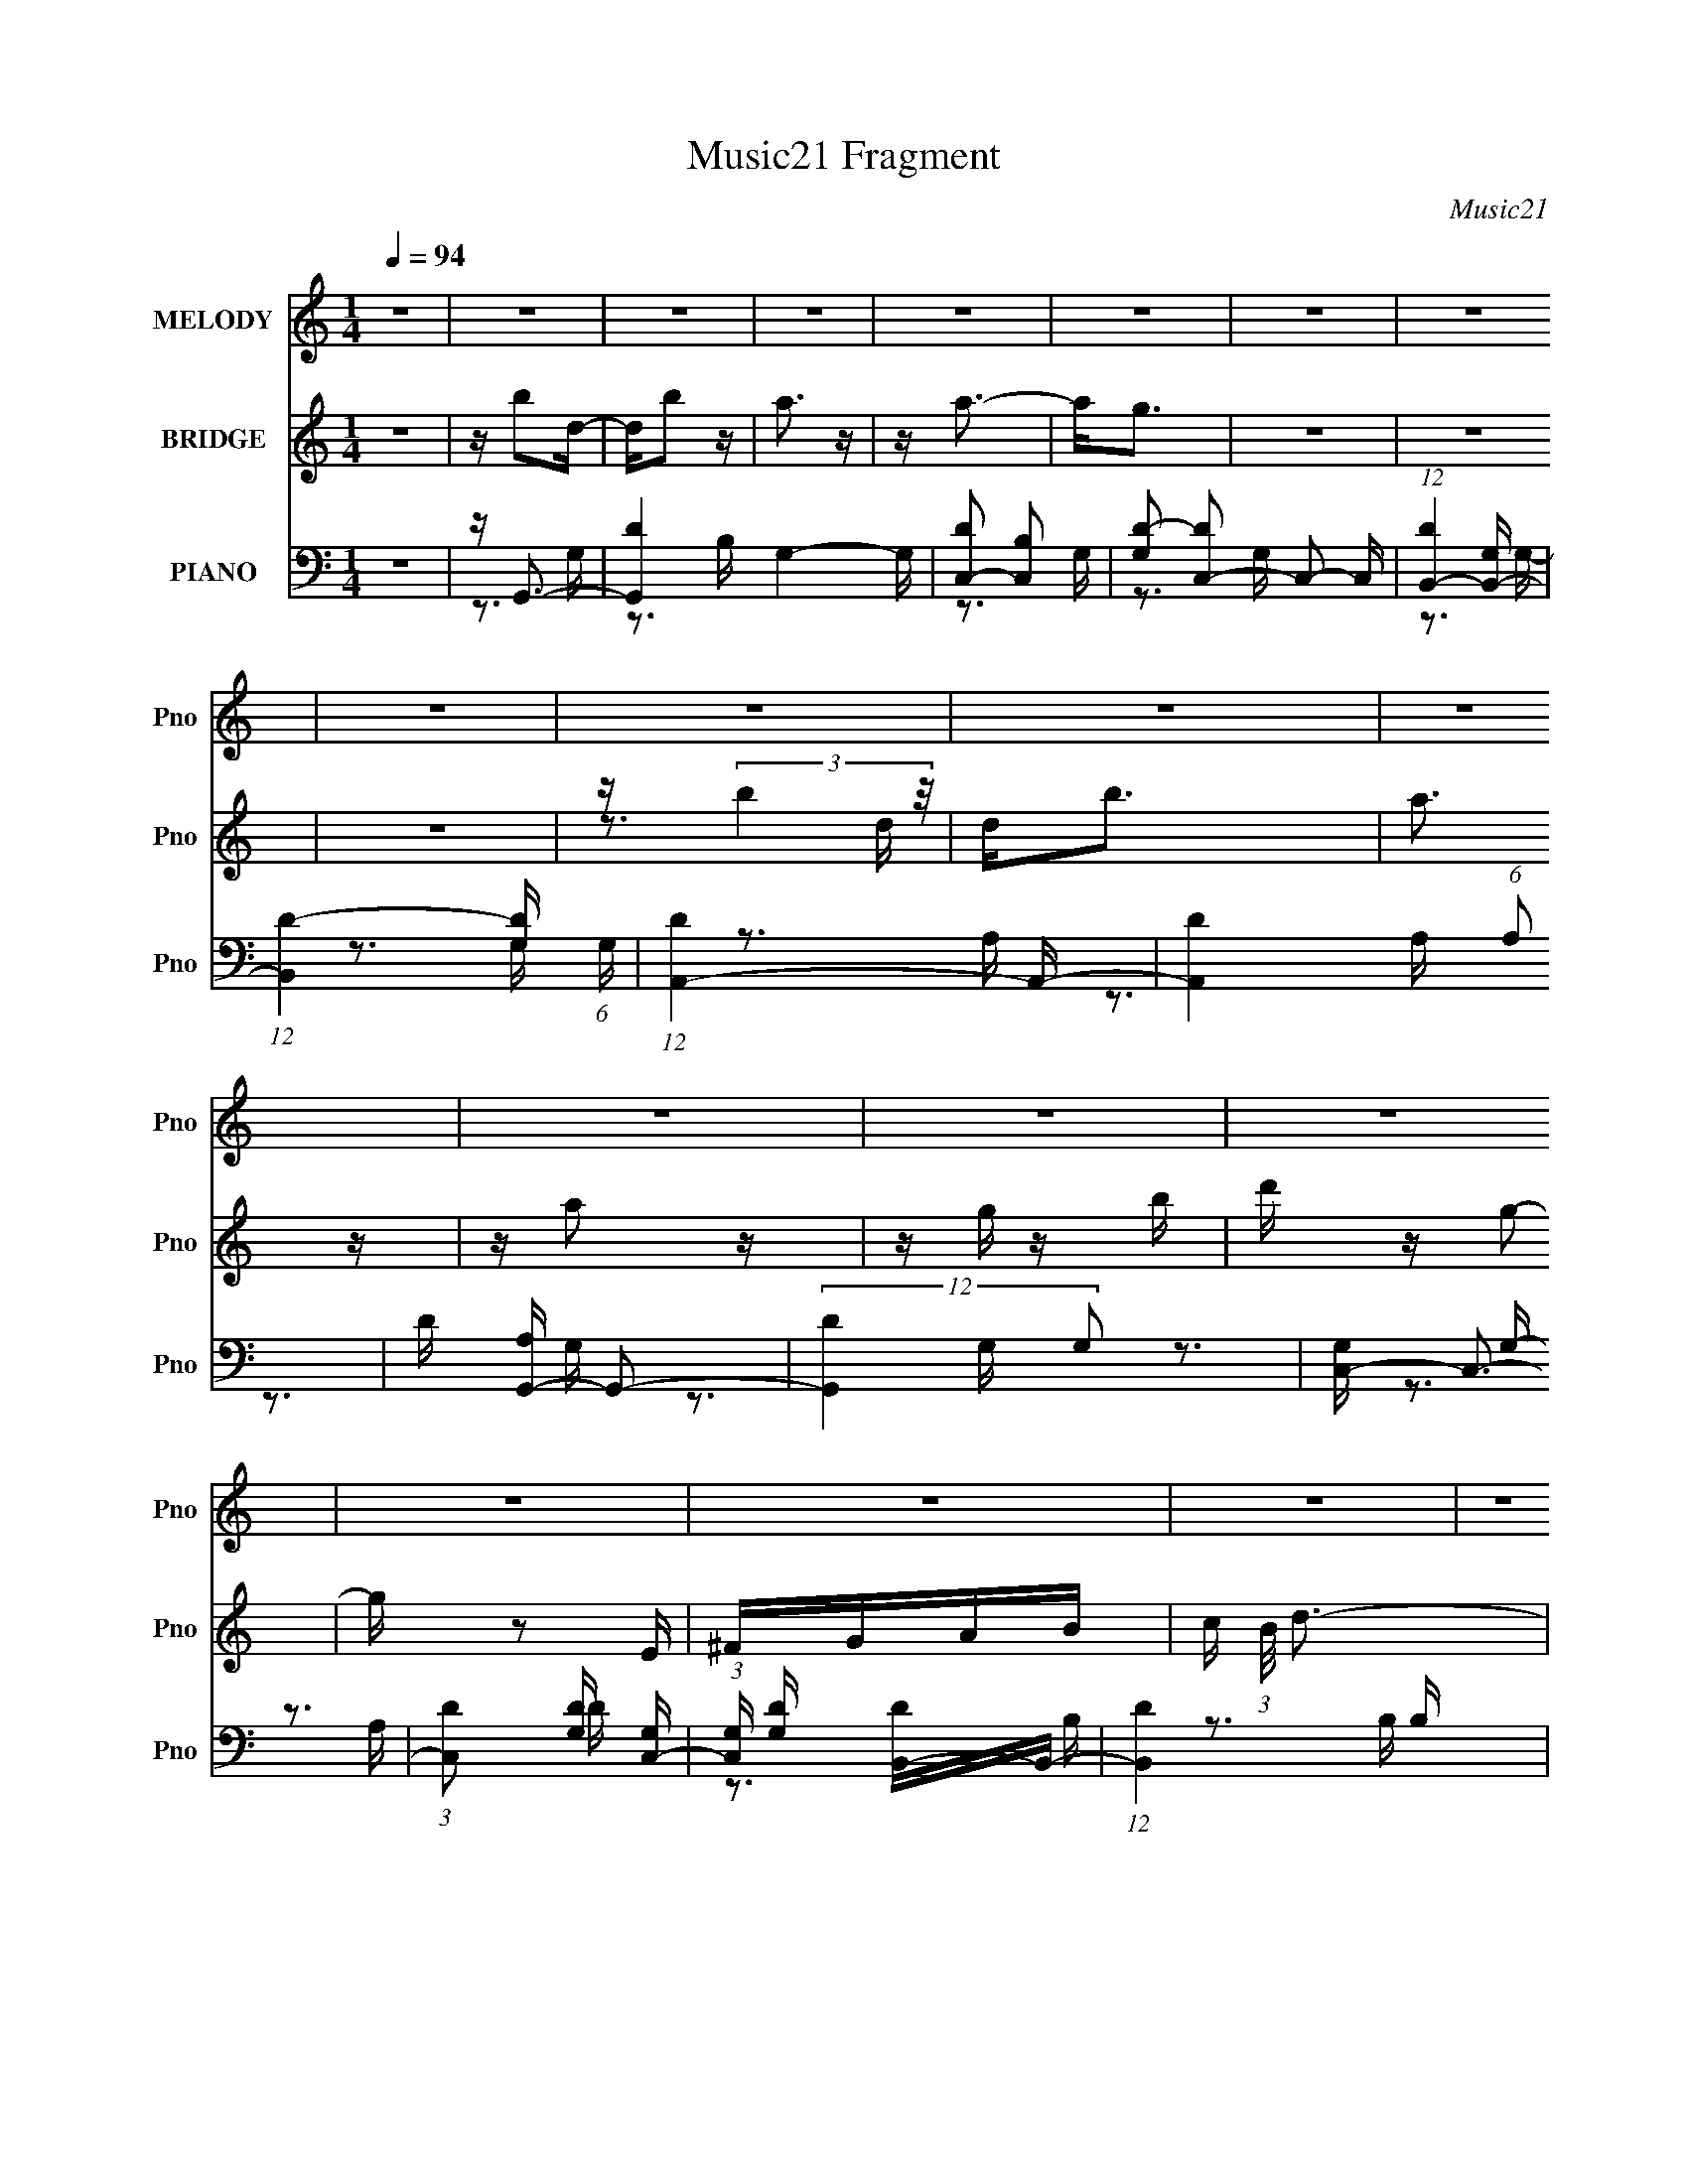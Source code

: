 X:1
T:Music21 Fragment
C:Music21
%%score 1 ( 2 3 ) ( 4 5 6 7 )
L:1/16
Q:1/4=94
M:1/4
I:linebreak $
K:none
V:1 treble nm="MELODY" snm="Pno"
V:2 treble nm="BRIDGE" snm="Pno"
V:3 treble 
L:1/4
V:4 bass nm="PIANO" snm="Pno"
V:5 bass 
V:6 bass 
V:7 bass 
L:1/4
V:1
 z4 | z4 | z4 | z4 | z4 | z4 | z4 | z4 | z4 | z4 | z4 | z4 | z4 | z4 | z4 | z4 | z4 | z4 | z4 | %19
 z4 | z4 | z4 | z4 | z4 | z4 | z4 | z4 | z4 | z4 | z4 | z4 | z4 | z4 | z4 | z4 | z4 | z4 | z4 | %38
 z4 | z4 | z4 | z4 | z4 | z4 | z4 | z4 | z4 | z4 | z4 | z B2 z | z4 | z3 G- | GA z B | z A z A | %54
 z (3:2:1B4 A- | A4- | A z3 | z G3- | G4 | z3 G- | GA z B- | BA z A | z B2A- | A3 z | z4 | z E3 | %66
 z ^F z G- | G2 z A- | A3 z | z D3 | z ^F z G- | G z2 G | z A z B | z c2 z | z B2 z | z A2G- | %76
 G z2 B- | B z2 A- | A z2 G- | G2 z A- | A2 z2 | z B2 z | z4 | z3 G- | GA z B | z A z A | %86
 z (3:2:1B4 A- | A4- | A z3 | z G3- | G4 | z3 G- | GA z B- | BA z A | z B2A- | A3 z | z4 | z E3 | %98
 z ^F z G- | G2 z A- | A3 z | z D3 | z G z G- | G z2 G | z A z B | z c2 z | z B2 z | z A2G- | %108
 G z2 B- | B z2 A- | A z2 G- | G2 z A- | A2 z2 | z G3 | z A2 z | z B3 | z c2 z | z d2 z | z e2d- | %119
 d z2 e- | e2 z ^f | z g2 z | z g2 z | z g2 z | z g2 z | z ^f2 z | e2 z d- | d2 z d | z d z d | %129
 z e z G | z G z G- | G z2 e | z e z e | z d z G | z G z G- | G z2 G | z A z B | z c3 | z B3 | %139
 z A2 z | z G2B- | B z2 A- | A2 z G- | G z2 A- | A4 | z G2 z | z A2 z | z B2 z | z c3 | z d2 z | %150
 z e z d | z3 e- | e2 z ^f- | fg2 z | z g2 z | z g2 z | z g z2 | z ^f2e- | e2 z d- | d z2 d | %160
 z d z d | z e z G | z G z G | z3 e | z e z e | z d z G | z G z G- | G z2 G | z A z B | z c2 z | %170
 z B2 z | z A z G- | G z2 B- | B z2 A- | A z3 | z G2A- | A2 z G- | G4- | G3 z | z4 | z4 | z4 | z4 | %183
 z4 | z4 | z4 | z4 | z4 | z4 | z4 | z4 | z4 | z4 | z4 | z4 | z4 | z4 | z4 | z4 | z4 | z4 | z4 | %202
 z4 | z4 | z4 | z4 | z4 | z4 | z4 | z4 | z4 | z4 | z4 | z4 | z4 | z4 | z4 | z B2 z | z4 | z3 G- | %220
 GA z B | z A z A | z (3:2:1B4 A- | A4- | A z3 | z G3- | G4 | z3 G- | GA z B- | BA z A | z B2A- | %231
 A3 z | z4 | z E3 | z ^F z G- | G2 z A- | A3 z | z D3 | z G z G- | G z2 G | z A z B | z c2 z | %242
 z B2 z | z A2G- | G z2 B- | B z2 A- | A z2 G- | G2 z A- | A2 z2 | z G3 | z A2 z | z B3 | z c2 z | %253
 z d2 z | z e2d- | d z2 e- | e2 z ^f | z g2 z | z g2 z | z g2 z | z g2 z | z ^f2 z | e2 z d- | %263
 d2 z d | z d z d | z e z G | z G z G- | G z2 e | z e z e | z d z G | z G z G- | G z2 G | z A z B | %273
 z c3 | z B3 | z A2 z | z G2B- | B z2 A- | A2 z G- | G z2 A- | A4 | z G2 z | z A2 z | z B2 z | %284
 z c3 | z d2 z | z e z d | z3 e- | e2 z ^f- | fg2 z | z g2 z | z g2 z | z g z2 | z ^f2e- | %294
 e2 z d- | d z2 d | z d z d | z e z G | z G z G | z3 e | z e z e | z d z G | z G z G- | G z2 G | %304
 z A z B | z c2 z | z B2 z | z A z G- | G z2 B- | B z2 A- | A z3 | z G2A- | A2 z G- | G4- | G3 z | %315
 z4 | z4 | z g3- | g4- | g4- | g z3 | z G3 | z A2 z | z B3 | z c2 z | z d2 z | z e2d- | d z2 e- | %328
 e2 z ^f | z g2 z | z g2 z | z g2 z | z g2 z | z ^f2 z | e2 z d- | d2 z d | z d z d | z e z G | %338
 z G z G- | G z2 e | z e z e | z d z G | z G z G- | G z2 G | z A z B | z c3 | z B3 | z A2 z | %348
 z G2B- | B z2 A- | A2 z G- | G z2 A- | A4 | z G2 z | z A2 z | z B2 z | z c3 | z d2 z | z e z d | %359
 z3 e- | e2 z ^f- | fg2 z | z g2 z | z g2 z | z g z2 | z ^f2e- | e2 z d- | d z2 d | z d z d | %369
 z e z G | z G z G | z3 e | z e z e | z d z G | z G z G- | G z2 G | z A z B | z c2 z | z B2 z | %379
 z A z G- | G z2 B- | B z2 A- | A z3 | z G2A- | A2 z G- | G4- | G3 z |] %387
V:2
 z4 | z b2d- | db2 z | a3 z | z a3- | a2<g2 | z4 | z4 | z4 | z (3:2:2b4 z/ | d2<b2 | a3 z | %12
 z a2 z | z g z b | d' z g2- | g z2 E | ^FGAB- | c (3:2:1B/ d3- | d4- A,3- | d4- A, B,3- | %20
 d4- B, C3- | d C D3- | D4- d3- | D d e3- | e2<^f2- | f2<g2- | g4 E, ^F,3 | z G,3- | G,2<B,2- | %29
 B,2<^F,2- | F,4- B3- | F, B c3- | c2<d2- | d2<e2- | e4 d- | d2 z2 | z c3- | c2<d2- | d z2 G- | %39
 G4 A- | AB2d- | d2<c2- | c z3 | z B3- | B3 z | z G3- | G2 d4- ^F- | (12:11:1d4 F4- | F3 z | z4 | %50
 z4 | z4 | z4 | z4 | z4 | z4 | z4 | z4 | z4 | z4 | z4 | z4 | z4 | z4 | z4 | z4 | z4 | z4 | z4 | %69
 z4 | z4 | z4 | z4 | z4 | z4 | z4 | z4 | z4 | z4 | z4 | z4 | z4 | z4 | z4 | z4 | z4 | z4 | z4 | %88
 z4 | z4 | z4 | z4 | z4 | z ^F,3- | F,3 z | z B,3- | B,2<D2- | D2<E2- | E4- | E4 ^F- | F2<G2- | %101
 G2<[DA]2- | [DA]4- | [DA]3 z | z4 | z4 | z4 | z4 | z4 | z4 | z4 | z3 A- | A4- | A2<B2- | B4- | %115
 B4- | B2<G2 | z A3- | A4- | A3 z | z4 | z4 | z4 | z4 | z4 | z4 | z4 | z4 | d4- | d2<e2- | e4- | %131
 e4- e'3- | e e'4 | z d'3- | d'4- | d'2<b2- | b4 | z4 | z E3- | E2<^F2- | F2<G2 | z G3- | G4- | %143
 G2<A2- | A4 | z4 | z4 | z4 | z4 | z4 | z4 | z4 | z4 | z4 | z4 | z4 | z4 | z4 | z4 | z b3- | %160
 b2<a2- | a2<g2- | g4- | g3 z | z e3- | e2<d2- | d4- | d4 | z4 | z4 | z4 | z4 | z4 | z4 | z4 | z4 | %176
 z4 | z (3:2:2F4 z/ | Dd2D | G z DF- | d2 (3:2:1F/ F G- | D (3:2:1G/ E3 | Dd z D | (3:2:2G4 z/ G | %184
 d2 z2 | z F2D- | Dd z D | F2DF- | (3:2:1D2 F (3:2:1z d d | z E,3- | E,2 z E,- | E,D,2 z | %192
 G,,2>D,,2- | D,, z2 D | z D z G | z G z _B | z _B z d | z c2 z | A z2 F- | F z2 D | DD z F | %201
 z3 D | z D z G | z G z _B | z _B z d | z c2 z | A2 z F- | F2>D2- | DA2G- | G4- | G4- | G4- | %212
 G3 z | z d3- | d4- | d4- | d4- | d z3 | z4 | z4 | z4 | z4 | z3 D, | z E,3- | E,2<^F,2- | %225
 F,2<G,2- | G,4 | z4 | z4 | z4 | z3 D- | D2<E2- | E2<^F2- | F2 G3- | G4- | G4- | G4 | z4 | z4 | %239
 z4 | z4 | z4 | z4 | z4 | z4 | z4 | z4 | z4 | z4 | z4 | z4 | z4 | z4 | z4 | z4 | z4 | z4 | z4 | %258
 z4 | z4 | z4 | z4 | z4 | z4 | z4 | z4 | z4 | z4 | z4 | z4 | z4 | z4 | z4 | z4 | z4 | z4 | z4 | %277
 z4 | z4 | z4 | z4 | z4 | z4 | z4 | z4 | z4 | z4 | z4 | z4 | z4 | z4 | z4 | z4 | z4 | z4 | z4 | %296
 z4 | z4 | z4 | z4 | z4 | z4 | z4 | z4 | z4 | z4 | z4 | z4 | z4 | z4 | z4 | z a3- | a4 | z g z g | %314
 ad'ag | z2 (3:2:2d2 z | (3:2:1[ga]/ (3:2:2a3/2 z ag | z3 d | (3:2:2g2 z c'd' | z2 _B=B- | %320
 c (3:2:1B/ d g b- | (3c'2 b/ z4 | d'4- | d'4- | d'4- | d' z3 | z4 | z4 | z4 | z4 | z4 | z4 | z4 | %333
 z4 | z4 | z B3- | B2<A2- | A2<[EB]2- | [EB]4- | [EB]2 (3:2:1^F4- | (3:2:2F2 G4- | (3:2:1G2 D3- | %342
 D4 | z ^F3- | F2<G2- | G2<E2- | E3 z | z4 | z4 | z4 | z4 | z4 | z3 [Bc]- | %353
 (3:2:2[Bc]/ z (3:2:2z/ d4- | d4- | d4- | d4 | z4 | z4 | z e3 | z ^f3- | f2<g2- | g4- | g4- | %364
 (12:7:2g4 z2 | (3:2:2z2 ^f4- | f4- | (3:2:1f2 d3- | d2<B2- | B2<e2- | e4- | e (3:2:2z/ d-d2- | %372
 (3:2:1d2 c3- | c2<B2- | B4- | B z3 | z4 | z4 | z4 | z4 | z4 | z4 | z4 | z4 | z4 | z4 | z B,3- | %387
 B,2<D2- | D2<G2- | G2 z2 | z4 | z A3- | A4- | A4- | A4 | z B3- | B4- | B2<A2- | A4- | A4- G- | %400
 A2 G4- | G4- | G4- D3- | G4- D4- | G4- D4- | G4- D4- | G4- D4- | G4- D4- | (6:5:1G2 D (12:7:1z4 |] %409
V:3
 x | x | x | x | x | x | x | x | x | z3/4 d/4- | x | x | x | x | x | x | x | x13/12 | x7/4 | x2 | %20
 x2 | x5/4 | x7/4 | x5/4 | x | z3/4 E,/4- | x2 | x | x | x | x7/4 | x5/4 | x | x | x5/4 | x | x | %37
 x | x | x5/4 | x | x | x | x | x | z/4 d3/4- | x7/4 | x23/12 | x | x | x | x | x | x | x | x | x | %57
 x | x | x | x | x | x | x | x | x | x | x | x | x | x | x | x | x | x | x | x | x | x | x | x | %81
 x | x | x | x | x | x | x | x | x | x | x | x | x | x | x | x | x | x | x5/4 | x | x | x | x | x | %105
 x | x | x | x | x | x | x | x | x | x | x | x | x | x | x | x | x | x | x | x | x | x | x | x | %129
 x | x | x7/4 | x5/4 | x | x | x | x | x | x | x | x | x | x | x | x | x | x | x | x | x | x | x | %152
 x | x | x | x | x | x | x | x | x | x | x | x | x | x | x | x | x | x | x | x | x | x | x | x | %176
 x | z3/4 D/4- | x | x | x13/12 | z3/4 D/4- x/12 | x | z/ (3:2:2D/ z/4 | x | x | x | x | %188
 z/4 d/4 z/ x/4 | x | x | x | x | x | x | x | x | x | x | x | x | x | x | x | x | x | x | x | x | %209
 x | x | x | x | x | x | x | x | x | x | x | x | x | x | x | x | x | x | x | x | x | x | x | x | %233
 x5/4 | x | x | x | x | x | x | x | x | x | x | x | x | x | x | x | x | x | x | x | x | x | x | x | %257
 x | x | x | x | x | x | x | x | x | x | x | x | x | x | x | x | x | x | x | x | x | x | x | x | %281
 x | x | x | x | x | x | x | x | x | x | x | x | x | x | x | x | x | x | x | x | x | x | x | x | %305
 x | x | x | x | x | x | x | x | x | x | z3/4 g/4- | z/4 d'/4 z/ | x | z/4 (3:2:2a/ z/ | x | %320
 x13/12 | z/4 d'3/4- x/12 | x | x | x | x | x | x | x | x | x | x | x | x | x | x | x | x | x | %339
 x7/6 | x | x13/12 | x | x | x | x | x | x | x | x | x | x | x | x | x | x | x | x | x | x | x | %361
 x | x | x | x | x | x | x13/12 | x | x | x | x | x13/12 | x | x | x | x | x | x | x | x | x | x | %383
 x | x | x | x | x | x | x | x | x | x | x | x | x | x | x | x | x5/4 | x3/2 | x | x7/4 | x2 | x2 | %405
 x2 | x2 | x2 | x5/4 |] %409
V:4
 z4 | z G,,3- | [G,,D-]4 G,4- G, | [DC,-]2 [C,-B,]2 | [G,D-]2 [DC,]2- C,2- C, | %5
 (12:7:1[DB,,-]4 [B,,-G,]5/3 | (12:11:1[B,,D-]4 [D-G,]/3 (6:5:1G,8/5 | (12:11:1[DA,,-]4 A,,/3- | %8
 [A,,D-]4 (6:5:1A,2 | D [A,G,,-] G,,2- | (12:11:2[G,,D]4 G,2 | [G,C,-] C,3- | %12
 (3:2:1[C,D]2 [DG,]2/3 [G,C,-]7/3 | (3:2:1[C,G,] [G,D]/3 [DB,,-]5/3B,,4/3- | (12:11:1[B,,D]4 B, | %15
 A,,4- | (3[A,,D]2 [DA,]7/2 z/ | z G,,3- | G,,4 (6:5:1G,2 D3- | G, D G,, z G,,- | [G,,D-]3 D- | %21
 D2 G, ^F,,3- | [F,,^F,]4 | [DB,]3 ^F,,- | [F,,D-]3 D- | D [B,E,,-] E,,2- | E,,4- B,,4- B,3- | %27
 E, E,, (3:2:2B,,/ B,4 E,, E,,- | [E,,B,-]3 B,- | [B,G,] (3:2:1[E,B,,-]/B,,8/3- | B,,4 F,4- ^F3- | %31
 (3[F,B,]/ [B,F]7/2 [FB,,-]16/11 | [B,,^F]2 ^F2 | B, C,3- | [C,EG]2 (6:5:1[CC,-]2 C,/3- | %35
 C,4- [CEG]4 | C, E2C- | [CE] [GB,,-][B,,-C,]2 | [B,,D^F]2 (6:5:1[B,E,-B,-]2 [E,B,]/3- | %39
 [E,B,]4 [EG]4 | z [EG]3- | [EG] (3:2:1[E,A,,-] [A,,-B,]7/3 | A,,3 E,2 [CE]3- | [CEA,,]2 x C,- | %44
 [C,CE]2 [CE]2 | z D,,3- | (12:7:2[D,,^F]4 [A,D,,-]2 | D,,4- D,4- [A,DF]4- | D,,2 D,4 [A,DF]4- | %49
 [A,DF] G,,3- | G,,4- D,4- [B,D]3- | [G,,G,] [G,D,B,D]3 [B,D]2 | [G,,B,-D-]2 [B,-D-D,]2 | %53
 [B,D] ^F,,3- | F,,4- F,4- [D^F]3- | [F,,B,] (3:2:2[B,F,DF]5/2 (4:5:1[DFB,-]36/11 | %56
 [B,^F-]2 [^F-F,,]2 (12:7:1F,,4/7 | F (6:5:1[DE,,-]2 E,,4/3- | E,,4 B,,4- [EG]3- | %59
 [B,,B,] [B,EG]2 (12:11:1[EGB,,-]20/11 | [B,,E-G-]3 [E-G-E,,] E,, | [EG] (6:5:1[B,B,,-]2 B,,4/3- | %62
 B,,4 F,4- [D^F]3- | [F,B,-] [B,-DF]3 (12:11:1[DF]8/11 | [B,^F-]2 [^F-B,,]2 B,, (6:5:1F,2 | %65
 [FB,] (3:2:1[B,D]/ D2/3 x G,,- | G,,4- C,,4 [CE]3- | [G,,G,] [G,CE]3 (12:11:1[CE]8/11 | %68
 (12:7:1[C,,E-]4 [E-G,,]5/3 G,,4/3 | [EC]2 G, ^F,- | F,4- B,,4 ^F3- | [F,D-] [D-F]3 F3 | %72
 (3:2:1[DB,-]2 [B,-B,,F,]8/3 (6:5:1F,8/5 | [B,A,,-]2 [A,,-F]2 | A,,4 E,4- E3- | [E,C] [CE]3 E | %76
 [A,,E-]2 [E-E,]2 | E [A,D,,-] D,,2- | [A,,D,-]12 D,,4- D,, | [D,A,]2 [A,F]2 (12:11:1F20/11 | %80
 (6:5:1[D,D-^F-]2 [D^FD,,]7/3- D,,5/3- D,, | [DF] [A,G,,-] G,,2- | G,,4- D,4- [B,D]3- | %83
 [G,,G,] [G,D,B,D]3 [B,D]2 | [G,,B,-D-]2 [B,-D-D,]2 | [B,D] ^F,,3- | F,,4- F,4- [D^F]3- | %87
 [F,,B,] (3:2:2[B,F,DF]5/2 (4:5:1[DFB,-]36/11 | [B,^F-]2 [^F-F,,]2 (12:7:1F,,4/7 | %89
 F (6:5:1[DE,,-]2 E,,4/3- | E,,4 B,,4- [EG]3- | [B,,B,] [B,EG]2 (12:11:1[EGB,,-]20/11 | %92
 [B,,E-G-]3 [E-G-E,,] E,, | [EG] (6:5:1[B,B,,-]2 B,,4/3- | B,,4 F,4- [D^F]3- | %95
 [F,B,-] [B,-DF]3 (12:11:1[DF]8/11 | [B,^F-]2 [^F-B,,]2 B,, (6:5:1F,2 | %97
 [FB,] (3:2:1[B,D]/ D2/3 x G,,- | G,,4- C,,4 [CE]3- | [G,,G,] [G,CE]3 (12:11:1[CE]8/11 | %100
 (12:7:1[C,,E-]4 [E-G,,]5/3 G,,4/3 | [EC] [G,G,,-]G,,2- | (12:7:1G,,4 D,2 [GB]3- | %103
 [GBD] (3:2:2D/ z2 E,,- | [E,,E-G-]3 [EG]- | [EGC,,-]2 [C,,-B,]2 | C,,4 G,,4- [EG]3- | %107
 C (3:2:1G,,/ [EG]4 C,, C,,- | C,, [C,EG]3- | [C,EG] [CD,,-] D,,2- | %110
 D,,2 A,,2 [D,A,D^F] z [D,,D,A,DF] | z [D,,D,A,D^F] z [D,,D,A,DF] | z [D,,D,A,D^F] z [D,A,DF] | %113
 z G,,3- | [G,,D,]4- G,, | [D,DGB] [DGB]2G,,- | (6:5:1[G,,GB]2 [GB]/3G,,2 | %117
 (3:2:1[GBD]/ D2/3D,,3- | D,,4 [A,,D,]4- [A,D^F]3 | (3:2:1[A,,D,A,D^F]/ [A,D^F]8/3[A,,D,]- | %120
 [A,,-D,-D^FD-F-]4 [A,,D,] | [DFA,]2<E,,2- | [E,,B,EG]4 B,,4- B,, | [B,EG]4 | [E,,E]2>B,2- | %125
 [B,E] [GB,,-][B,,-E,]2 | B,,4 F,4- [B,D^F]2 | [F,B,D^F] [B,D^F]3 | B,, [D^F]B,,2- | %129
 (3[B,,B,] [B,DF] z2 G,- | (6:5:1G,2 C,4 [CE]3- | [CEG,]3 C,- | [C,C]2>G,2- | %133
 (3:2:1[G,C]/ [CE]2/3 [EB,,-]/3B,,8/3- | B,, F, [D^F]3- | [DFB,] B,2E,,- | [E,,E]3 (3:2:2E z/ | %137
 [GE] [B,A,,-]A,,2- | A,,4 E,4- [CE]3- | A, (3:2:1E,/ [CE] B,, z B,,- | [B,,^F,D]4 | %141
 F [B,C,-] C,2- | C,2<[EG]2 | CD,, z D,,- | D,,[D^F]2[A,DF]- | (6:5:1[A,DFG,,-]2 G,,7/3- | %146
 G,,2 D,4- [B,D]3- | G, (3:2:1D,/ [B,D]2 G,, z G,,- | [G,,B,]2 (3:2:2B,5/2 z/ | %149
 [DB,] [G,D,,-]D,,2- | (12:11:1D,,4 A,,4- [A,D^F]3- | D, (3:2:2A,,/ [A,DF]4 D,, D,,- | D,, D2A,- | %153
 [A,D] (3:2:1[DF]/ F2/3 x B,,- | [E,,E]4 B,,4- B,, | [GE]4 B,4 | %156
 (12:7:1[E,,E]4 [EB,,]2/3 [B,,B,-]7/3 | [B,EB,,-]2[B,,-G]2 | [B,,DB,-]4 (6:5:1F,2 | [B,D]4 F4 F, | %160
 [B,,D]3 B,- | [B,D] [FC,,-]C,,2- | [C,,CG,-]4 C,3 | [G,C]4 E4 G,, | %164
 (12:7:1[C,,C,C]4 (3:2:1[C,CG,,]2 G,,2/3 | [EC] (3:2:1[G,G,,-]/G,,8/3- | G,,2 (6:5:1D,2 [DGGBB]3 | %167
 [DDGB]E,, z E,,- | [E,,E-G-]4 [DGB] | [EG] [B,C,,-] C,,2- | C,,4 G,,4- [CE]3- | %171
 (3[G,,G,]/ [G,CE]7/2 [CEC,,-]16/11 | [C,,C-E-]4 | [CE] [G,D,,-] D,,2- | D,,4 D,4 [D^F]3- | %175
 (12:11:1[DFA,D,,-]4 D,,/3- | (6:5:1D,,2 [D^F]3- | [DF] F,,3- | F,,4 C,4- [FA]3- | %179
 (3:2:1[C,C]/ [CFA]11/3 [FA]/3 | F,,4- [FA]3- | (3:2:1[F,,C]/ [CFA]2/3 [FAE,,-]/3E,,8/3- | %182
 E,,4- B,,4- [EG]3- | [E,,B,] [B,B,,EG]2 (12:11:1[EGB,,-]32/11 | %184
 [B,,E-G-]3 [E-G-E,,] (12:7:1E,,16/7 | [EGF,,-]2 [F,,-B,]2 | F,,4 C,4- [FA]3- | %187
 [C,C] (3:2:1[CFA]/ [FAC,-]11/3 | [C,F-A-]2 [F-A-F,,]2 (12:7:1F,,4/7 | [FA] [CE,,-] E,,2- | %190
 E,,4- E,2 [EG]3 | [E,,E,E,-]6 | E, E2B,- | [B,E] [GC,,-]C,,2- | (24:13:1[C,G,-]8 C,,8- C,,3 | %195
 [G,C_E]2<C,2 | [G,CE]2 C,2 [G,C_E]- | [G,CE] D,,3- | [D,A,DF]3 (3:2:1[A,DFD,,-] D,,10/3- D,, | %199
 [A,DF] (3:2:1A,,/ D,, z D,,- | (6:5:1[D,,D-F-]2 [DF]7/3- | [DF] [A,_E,,-] _E,,2- | %202
 E,,4 E,4- [G,_B,_E]2 | [G,_B,_E] (3:2:1E,/ _E,, z E,,- | (6:5:1[E,,_B,-_E-]2 [_B,_E]7/3- | %205
 [B,E] [G,F,,-] F,,2- | F,,4 C,4- [F,A,C]2 | [F,A,C] (3:2:1C,/ F,, z F,,- | (6:5:1F,,2 [F,A,C]2 z | %209
 z G,,3- | [G,,G,CD] z2 [G,,D,G,B,D]- | [G,,D,G,B,D]4 | z (3:2:2[B,D]2 z G,- | %213
 G,3 (3:2:1G,, [C,CD]2 z | [C,G,CD] z2 [G,,G,B,D]- | [G,,G,B,D]4- | [G,,G,B,D]4- | %217
 [G,,G,B,D]2<G,,2- | G,,4- D,4- [B,D]3- | [G,,G,] [G,D,B,D]3 [B,D]2 | [G,,B,-D-]2 [B,-D-D,]2 | %221
 [B,D] ^F,,3- | F,,4- F,4- [D^F]3- | [F,,B,] (3:2:2[B,F,DF]5/2 (4:5:1[DFB,-]36/11 | %224
 [B,^F-]2 [^F-F,,]2 (12:7:1F,,4/7 | F (6:5:1[DE,,-]2 E,,4/3- | E,,4 B,,4- [EG]3- | %227
 [B,,B,] [B,EG]2 (12:11:1[EGB,,-]20/11 | [B,,E-G-]3 [E-G-E,,] E,, | [EG] (6:5:1[B,B,,-]2 B,,4/3- | %230
 B,,4 F,4- [D^F]3- | [F,B,-] [B,-DF]3 (12:11:1[DF]8/11 | [B,^F-]2 [^F-B,,]2 B,, (6:5:1F,2 | %233
 [FB,] (3:2:1[B,D]/ D2/3 x G,,- | G,,4- C,,4 [CE]3- | [G,,G,] [G,CE]3 (12:11:1[CE]8/11 | %236
 (12:7:1[C,,E-]4 [E-G,,]5/3 G,,4/3 | [EC] [G,G,,-]G,,2- | (12:7:1G,,4 D,2 [GB]3- | %239
 [GBD] (3:2:2D/ z2 E,,- | [E,,E-G-]3 [EG]- | [EGC,,-]2 [C,,-B,]2 | C,,4 G,,4- [EG]3- | %243
 C (3:2:1G,,/ [EG]4 C,, C,,- | C,, [C,EG]3- | [C,EG] [CD,,-] D,,2- | %246
 D,,2 A,,2 [D,A,D^F] z [D,,D,A,DF] | z [D,,D,A,D^F] z [D,,D,A,DF] | z [D,,D,A,D^F] z [D,A,DF] | %249
 z G,,3- | [G,,D,]4- G,, | [D,DGB] [DGB]2G,,- | (6:5:1[G,,GB]2 [GB]/3G,,2 | %253
 (3:2:1[GBD]/ D2/3D,,3- | D,,4 [A,,D,]4- [A,D^F]3 | (3:2:1[A,,D,A,D^F]/ [A,D^F]8/3[A,,D,]- | %256
 [A,,-D,-D^FD-F-]4 [A,,D,] | [DFA,]2<E,,2- | [E,,B,EG]4 B,,4- B,, | [B,EG]4 | [E,,E]2>B,2- | %261
 [B,E] [GB,,-][B,,-E,]2 | B,,4 F,4- [B,D^F]2 | [F,B,D^F] [B,D^F]3 | B,, [D^F]B,,2- | %265
 (3[B,,B,] [B,DF] z2 G,- | (6:5:1G,2 C,4 [CE]3- | [CEG,]3 C,- | [C,C]2>G,2- | %269
 (3:2:1[G,C]/ [CE]2/3 [EB,,-]/3B,,8/3- | B,, F, [D^F]3- | [DFB,] B,2E,,- | [E,,E]3 (3:2:2E z/ | %273
 [GE] [B,A,,-]A,,2- | A,,4 E,4- [CE]3- | A, (3:2:1E,/ [CE] B,, z B,,- | [B,,^F,D]4 | %277
 F [B,C,-] C,2- | C,2<[EG]2 | CD,, z D,,- | D,,[D^F]2[A,DF]- | (6:5:1[A,DFG,,-]2 G,,7/3- | %282
 G,,2 D,4- [B,D]3- | G, (3:2:1D,/ [B,D]2 G,, z G,,- | [G,,B,]2 (3:2:2B,5/2 z/ | %285
 [DB,] [G,D,,-]D,,2- | (12:11:1D,,4 A,,4- [A,D^F]3- | D, (3:2:2A,,/ [A,DF]4 D,, D,,- | D,, D2A,- | %289
 [A,D] (3:2:1[DF]/ F2/3 x B,,- | [E,,E]4 B,,4- B,, | [GE]4 B,4 | %292
 (12:7:1[E,,E]4 [EB,,]2/3 [B,,B,-]7/3 | [B,EB,,-]2[B,,-G]2 | [B,,DB,-]4 (6:5:1F,2 | [B,D]4 F4 F, | %296
 [B,,D]3 B,- | [B,D] [FC,,-]C,,2- | [C,,CG,-]4 C,3 | [G,C]4 E4 G,, | %300
 (12:7:1[C,,C,C]4 (3:2:1[C,CG,,]2 G,,2/3 | [EC] (3:2:1[G,G,,-]/G,,8/3- | G,,2 (6:5:1D,2 [DGGBB]3 | %303
 [DDGB]E,, z E,,- | [E,,E-G-]4 [DGB] | [EG] [B,C,,-] C,,2- | C,,4 G,,4- [CE]3- | %307
 (3[G,,G,]/ [G,CE]7/2 [CEC,,-]16/11 | [C,,C-E-]4 | [CE] [G,D,,-D,-A,-^F-] [D,,D,A,^F]2- | %310
 [D,,D,A,F] [DF] x [D,,A,D^F]- | [D,,A,DF]4- D,4- | [D,,A,DF] D,3 [A,D^F] z | %313
 z [F,,CFA] z [F,,CFA] | z [F,,CFA] z [F,,CFA] | z [E,,EGB] z [E,,EGB] | z [E,,EGB] z [E,,EGB] | %317
 z [_E,,_E_B] z [E,,EB] | z [_E,,_E_B] z [E,,EB] | z [D,,DA] z [D,,D^FA] | z [D,,D^FA] z [D,,DFA] | %321
 z G,,3- | [G,,D,]4- G,, | [D,DGB] [DGB]2G,,- | (6:5:1[G,,GB]2 [GB]/3G,,2 | %325
 (3:2:1[GBD]/ D2/3D,,3- | D,,4 [A,,D,]4- [A,D^F]3 | (3:2:1[A,,D,A,D^F]/ [A,D^F]8/3[A,,D,]- | %328
 [A,,-D,-D^FD-F-]4 [A,,D,] | [DFA,]2<E,,2- | [E,,B,EG]4 B,,4- B,, | [B,EG]4 | [E,,E]2>B,2- | %333
 [B,E] [GB,,-][B,,-E,]2 | B,,4 F,4- [B,D^F]2 | [F,B,D^F] [B,D^F]3 | B,, [D^F]B,,2- | %337
 (3[B,,B,] [B,DF] z2 G,- | (6:5:1G,2 C,4 [CE]3- | [CEG,]3 C,- | [C,C]2>G,2- | %341
 (3:2:1[G,C]/ [CE]2/3 [EB,,-]/3B,,8/3- | B,, F, [D^F]3- | [DFB,] B,2E,,- | [E,,E]3 (3:2:2E z/ | %345
 [GE] [B,A,,-]A,,2- | A,,4 E,4- [CE]3- | A, (3:2:1E,/ [CE] B,, z B,,- | [B,,^F,D]4 | %349
 F [B,C,-] C,2- | C,2<[EG]2 | CD,, z D,,- | D,,[D^F]2[A,DF]- | (6:5:1[A,DFG,,-]2 G,,7/3- | %354
 G,,2 D,4- [B,D]3- | G, (3:2:1D,/ [B,D]2 G,, z G,,- | [G,,B,]2 (3:2:2B,5/2 z/ | %357
 [DB,] [G,D,,-]D,,2- | (12:11:1D,,4 A,,4- [A,D^F]3- | D, (3:2:2A,,/ [A,DF]4 D,, D,,- | D,, D2A,- | %361
 [A,D] (3:2:1[DF]/ F2/3 x B,,- | [E,,E]4 B,,4- B,, | [GE]4 B,4 | %364
 (12:7:1[E,,E]4 [EB,,]2/3 [B,,B,-]7/3 | [B,EB,,-]2[B,,-G]2 | [B,,DB,-]4 (6:5:1F,2 | [B,D]4 F4 F, | %368
 [B,,D]3 B,- | [B,D] [FC,,-]C,,2- | [C,,CG,-]4 C,3 | [G,C]4 E4 G,, | %372
 (12:7:1[C,,C,C]4 (3:2:1[C,CG,,]2 G,,2/3 | [EC] (3:2:1[G,G,,-]/G,,8/3- | G,,2 (6:5:1D,2 [DGGBB]3 | %375
 [DDGB]E,, z E,,- | [E,,E-G-]4 [DGB] | [EG] [B,C,,-] C,,2- | C,,4 G,,4- [CE]3- | %379
 (3[G,,G,]/ [G,CE]7/2 [CEC,,-]16/11 | [C,,C-E-]4 | [CE] [G,D,,D^F] [D,,D^F]2 | %382
 (3:2:2[D,,D,]2 z2 [D,,D,A,D^F]- | [D,,D,A,DF]4- | [D,,D,A,DF]4- | [D,,D,A,DF] G,,3- | %386
 G,,4 D,4 D3- | (12:11:1[DG,G,,-]4 (3:2:1G,,/- | (6:5:1[G,,D-]2 D7/3- | %389
 (3:2:1[G,B,]/ [B,D-]5/3 [D^F,]7/3- D | (24:13:1[F,D-]8 F,,4 | [FB,]4 D8- D | [F,,^F-]4 | %393
 [FE,,-]2 [E,,-B,]2 | E,,4 E,4- G3- | (3:2:1[E,B,]/ [B,G-]11/3 G13/3- G | (3:2:1[E,,E-]4 E4/3- | %397
 E (6:5:1[B,C,,-]2 C,,4/3- | C,,4- C,4- (3:2:1E4- | [C,,G,] [G,C,E]3 (24:17:1E224/17 | C,,4- C2- | %401
 C,, C3 z | [G,,,D,,G,]4- | [G,,,D,,G,]4- [G,,B,D]4- | [G,,,D,,G,]4- [G,,B,D]4- | %405
 [G,,,D,,G,]4- [G,,B,D]4- | [G,,,D,,G,]4- [G,,B,D]4- | [G,,,D,,G,]2 (12:7:2[G,,B,D]4 z2 |] %408
V:5
 x4 | z3 G,- | z3 B,- x5 | z3 G,- | z3 G,- x3 | z3 G,- | z3 G, x4/3 | z3 A,- | z3 A,- x5/3 | %9
 z3 G,- | z3 G,- x4/3 | z3 G,- | z3 D- x/3 | z3 B,- | z3 B, x2/3 | z3 A,- | z2 A,,2 | z3 G,- | %18
 x26/3 | x5 | z3 G,- | x6 | z D3- | z ^F,, z2 | z3 B,- | z3 B,,- | x11 | x8 | z3 E,- | z3 ^F,- | %30
 x11 | z B,, z2 | z3 B,- | z3 C- | z3 [CEG]- | x8 | z G3- | z3 B,- | z3 [EG]- | x8 | z2 E,2- | %41
 z3 E,- | x8 | z C, z2 | z3 G, | z3 A,- | z3 D,- | x12 | x10 | z3 D,- | x11 | z G,,3- x2 | z3 G, | %53
 z3 ^F,- | x11 | z ^F,,3- x5/3 | z3 D- x/3 | z3 B,,- | x11 | z E,,3- x2/3 | z3 B,- x | z3 ^F,- | %62
 x11 | z B,,3- x2/3 | z3 D- x8/3 | z C,,3- | x11 | z C,,3- x2/3 | z3 G,- x4/3 | z B,,3- | x11 | %71
 z B,,3- x3 | z3 ^F- x4/3 | z3 E,- | x11 | z A,,3- x | z3 A,- | z3 A,,- | z ^F3- x13 | %79
 z (3:2:2D4 z/ x5/3 | z3 A,- x8/3 | z3 D,- | x11 | z G,,3- x2 | z3 G, | z3 ^F,- | x11 | %87
 z ^F,,3- x5/3 | z3 D- x/3 | z3 B,,- | x11 | z E,,3- x2/3 | z3 B,- x | z3 ^F,- | x11 | %95
 z B,,3- x2/3 | z3 D- x8/3 | z C,,3- | x11 | z C,,3- x2/3 | z3 G,- x4/3 | z3 D,- | x22/3 | %103
 z E,, z2 | z3 B,- | z3 G,,- | x11 | x22/3 | z C z C- | z3 A,,- | x7 | x4 | x4 | z3 [DGB] | %114
 z G, z2 x | z G,, z2 | z3 [GB]- | z3 [A,,D,]- | x11 | z D,,3 | z2 D,,2 x | z3 B,,- | z3 E, x5 | %123
 z E,, z E,,- | z G3- | z3 ^F,- | x10 | z B,, z B,,- | z3 [D^F]- | z C,3- | x26/3 | z C, z2 | %132
 z E3- | z3 ^F,- | x5 | z E,, z2 | z G3- | z3 E,- | x11 | x16/3 | z ^F3- | z3 C | x4 | x4 | %144
 z2 D,, z | z3 D,- | x9 | x19/3 | z D3- | z3 A,,- | x32/3 | x7 | z ^F3- | z E,,3- | z G3- x5 | %155
 z E,,3- x4 | z G3- x4/3 | z3 ^F,- | z ^F3- x5/3 | z B,, z B,,- x5 | z ^F3- | z3 C,- | z E3- x3 | %163
 z C,,3- x5 | z E3- x/3 | z3 D,- | x20/3 | z3 [DGB]- | z3 B,- x | z3 G,,- | x11 | z C,, z2 | %172
 z3 G,- | z3 D,- | x11 | z D,, z2 | x14/3 | z3 C,- | x11 | z F,, z F,,- x/3 | x7 | z3 B,,- | x11 | %183
 z E,,3- x5/3 | z3 B,- x4/3 | z3 C,- | x11 | z F,,3- x | z3 C- x/3 | z3 E,- | x9 | z [B,EG]3 x2 | %192
 z G3- | z3 C,- | z [C_E]3 x34/3 | z3 [G,C_E]- | x5 | z3 D,- | z3 A,,- x4 | x13/3 | z3 A,- | %201
 z3 _E,- | x10 | x13/3 | z3 G,- | z3 C,- | x10 | x13/3 | x14/3 | z [G,CD]3 | z3 ^C | x4 | %212
 z2 G,,2- | x20/3 | x4 | x4 | x4 | z3 D,- | x11 | z G,,3- x2 | z3 G, | z3 ^F,- | x11 | %223
 z ^F,,3- x5/3 | z3 D- x/3 | z3 B,,- | x11 | z E,,3- x2/3 | z3 B,- x | z3 ^F,- | x11 | %231
 z B,,3- x2/3 | z3 D- x8/3 | z C,,3- | x11 | z C,,3- x2/3 | z3 G,- x4/3 | z3 D,- | x22/3 | %239
 z E,, z2 | z3 B,- | z3 G,,- | x11 | x22/3 | z C z C- | z3 A,,- | x7 | x4 | x4 | z3 [DGB] | %250
 z G, z2 x | z G,, z2 | z3 [GB]- | z3 [A,,D,]- | x11 | z D,,3 | z2 D,,2 x | z3 B,,- | z3 E, x5 | %259
 z E,, z E,,- | z G3- | z3 ^F,- | x10 | z B,, z B,,- | z3 [D^F]- | z C,3- | x26/3 | z C, z2 | %268
 z E3- | z3 ^F,- | x5 | z E,, z2 | z G3- | z3 E,- | x11 | x16/3 | z ^F3- | z3 C | x4 | x4 | %280
 z2 D,, z | z3 D,- | x9 | x19/3 | z D3- | z3 A,,- | x32/3 | x7 | z ^F3- | z E,,3- | z G3- x5 | %291
 z E,,3- x4 | z G3- x4/3 | z3 ^F,- | z ^F3- x5/3 | z B,, z B,,- x5 | z ^F3- | z3 C,- | z E3- x3 | %299
 z C,,3- x5 | z E3- x/3 | z3 D,- | x20/3 | z3 [DGB]- | z3 B,- x | z3 G,,- | x11 | z C,, z2 | %308
 z3 G,- | z [D^F]3- | z3 D,- | x8 | x6 | x4 | x4 | x4 | x4 | x4 | x4 | x4 | x4 | z3 [DGB] | %322
 z G, z2 x | z G,, z2 | z3 [GB]- | z3 [A,,D,]- | x11 | z D,,3 | z2 D,,2 x | z3 B,,- | z3 E, x5 | %331
 z E,, z E,,- | z G3- | z3 ^F,- | x10 | z B,, z B,,- | z3 [D^F]- | z C,3- | x26/3 | z C, z2 | %340
 z E3- | z3 ^F,- | x5 | z E,, z2 | z G3- | z3 E,- | x11 | x16/3 | z ^F3- | z3 C | x4 | x4 | %352
 z2 D,, z | z3 D,- | x9 | x19/3 | z D3- | z3 A,,- | x32/3 | x7 | z ^F3- | z E,,3- | z G3- x5 | %363
 z E,,3- x4 | z G3- x4/3 | z3 ^F,- | z ^F3- x5/3 | z B,, z B,,- x5 | z ^F3- | z3 C,- | z E3- x3 | %371
 z C,,3- x5 | z E3- x/3 | z3 D,- | x20/3 | z3 [DGB]- | z3 B,- x | z3 G,,- | x11 | z C,, z2 | %380
 z3 G,- | z [A,D^F]3 | z [A,D^F] z2 | x4 | x4 | z3 D,- | x11 | z (3:2:2G,,2 z2 | z3 G,- | %389
 z ^F,,3- x4/3 | z ^F3- x13/3 | z ^F,, z F,,- x9 | (3:2:2z4 B,2- | z3 E,- | x11 | %395
 z (3E,,2 z/ E,,2- x16/3 | z3 B,- | z3 C,- | x32/3 | (3:2:1z2 C,,2 (3:2:1z x28/3 | x6 | x5 | %402
 (3:2:2z2 [G,,B,D]4- | x8 | x8 | x8 | x8 | x6 |] %408
V:6
 x4 | x4 | x9 | x4 | x7 | x4 | x16/3 | x4 | x17/3 | x4 | x16/3 | x4 | x13/3 | x4 | x14/3 | x4 | %16
 z3 A, | x4 | x26/3 | x5 | x4 | x6 | x4 | x4 | x4 | x4 | x11 | x8 | x4 | x4 | x11 | x4 | x4 | x4 | %34
 x4 | x8 | z2 C,2- | x4 | x4 | x8 | z3 B,- | x4 | x8 | x4 | x4 | x4 | z3 [A,D^F]- | x12 | x10 | %49
 x4 | x11 | z3 D,- x2 | x4 | x4 | x11 | x17/3 | x13/3 | x4 | x11 | x14/3 | x5 | x4 | x11 | %63
 z3 ^F,- x2/3 | x20/3 | x4 | x11 | z3 G,,- x2/3 | x16/3 | x4 | x11 | z3 ^F,- x3 | x16/3 | x4 | %74
 x11 | z3 E,- x | x4 | x4 | x17 | z2 D,,2- x5/3 | x20/3 | x4 | x11 | z3 D,- x2 | x4 | x4 | x11 | %87
 x17/3 | x13/3 | x4 | x11 | x14/3 | x5 | x4 | x11 | z3 ^F,- x2/3 | x20/3 | x4 | x11 | %99
 z3 G,,- x2/3 | x16/3 | x4 | x22/3 | x4 | x4 | x4 | x11 | x22/3 | x4 | x4 | x7 | x4 | x4 | x4 | %114
 z [DGB]2 z x | x4 | x4 | x4 | x11 | x4 | x5 | x4 | x9 | x4 | z2 E,2- | x4 | x10 | x4 | x4 | x4 | %130
 x26/3 | x4 | x4 | x4 | x5 | x4 | z2 B,,B,- | x4 | x11 | x16/3 | z3 B,- | x4 | x4 | x4 | x4 | x4 | %146
 x9 | x19/3 | z3 G,- | x4 | x32/3 | x7 | z2 D,,2 | x4 | z2 (3:2:2E,2 z x5 | z3 B,,- x4 | %156
 z2 (3:2:2E,2 z x4/3 | x4 | z2 ^F,2- x5/3 | x9 | z2 ^F, z | x4 | z2 G,,2- x3 | z3 G,,- x5 | %164
 z3 G,- x/3 | x4 | x20/3 | x4 | x5 | x4 | x11 | x4 | x4 | x4 | x11 | x4 | x14/3 | x4 | x11 | %179
 x13/3 | x7 | x4 | x11 | x17/3 | x16/3 | x4 | x11 | x5 | x13/3 | z3 [B,EG] | x9 | x6 | x4 | x4 | %194
 x46/3 | x4 | x5 | x4 | x8 | x13/3 | x4 | x4 | x10 | x13/3 | x4 | x4 | x10 | x13/3 | x14/3 | x4 | %210
 x4 | x4 | z3 D | x20/3 | x4 | x4 | x4 | x4 | x11 | z3 D,- x2 | x4 | x4 | x11 | x17/3 | x13/3 | %225
 x4 | x11 | x14/3 | x5 | x4 | x11 | z3 ^F,- x2/3 | x20/3 | x4 | x11 | z3 G,,- x2/3 | x16/3 | x4 | %238
 x22/3 | x4 | x4 | x4 | x11 | x22/3 | x4 | x4 | x7 | x4 | x4 | x4 | z [DGB]2 z x | x4 | x4 | x4 | %254
 x11 | x4 | x5 | x4 | x9 | x4 | z2 E,2- | x4 | x10 | x4 | x4 | x4 | x26/3 | x4 | x4 | x4 | x5 | %271
 x4 | z2 B,,B,- | x4 | x11 | x16/3 | z3 B,- | x4 | x4 | x4 | x4 | x4 | x9 | x19/3 | z3 G,- | x4 | %286
 x32/3 | x7 | z2 D,,2 | x4 | z2 (3:2:2E,2 z x5 | z3 B,,- x4 | z2 (3:2:2E,2 z x4/3 | x4 | %294
 z2 ^F,2- x5/3 | x9 | z2 ^F, z | x4 | z2 G,,2- x3 | z3 G,,- x5 | z3 G,- x/3 | x4 | x20/3 | x4 | %304
 x5 | x4 | x11 | x4 | x4 | x4 | x4 | x8 | x6 | x4 | x4 | x4 | x4 | x4 | x4 | x4 | x4 | x4 | %322
 z [DGB]2 z x | x4 | x4 | x4 | x11 | x4 | x5 | x4 | x9 | x4 | z2 E,2- | x4 | x10 | x4 | x4 | x4 | %338
 x26/3 | x4 | x4 | x4 | x5 | x4 | z2 B,,B,- | x4 | x11 | x16/3 | z3 B,- | x4 | x4 | x4 | x4 | x4 | %354
 x9 | x19/3 | z3 G,- | x4 | x32/3 | x7 | z2 D,,2 | x4 | z2 (3:2:2E,2 z x5 | z3 B,,- x4 | %364
 z2 (3:2:2E,2 z x4/3 | x4 | z2 ^F,2- x5/3 | x9 | z2 ^F, z | x4 | z2 G,,2- x3 | z3 G,,- x5 | %372
 z3 G,- x/3 | x4 | x20/3 | x4 | x5 | x4 | x11 | x4 | x4 | x4 | x4 | x4 | x4 | x4 | x11 | x4 | x4 | %389
 x16/3 | x25/3 | x13 | x4 | x4 | x11 | x28/3 | x4 | x4 | x32/3 | z3 C,,- x28/3 | x6 | x5 | x4 | %403
 x8 | x8 | x8 | x8 | x6 |] %408
V:7
 x | x | x9/4 | x | x7/4 | x | x4/3 | x | x17/12 | x | x4/3 | x | x13/12 | x | x7/6 | x | x | x | %18
 x13/6 | x5/4 | x | x3/2 | x | x | x | x | x11/4 | x2 | x | x | x11/4 | x | x | x | x | x2 | x | %37
 x | x | x2 | x | x | x2 | x | x | x | x | x3 | x5/2 | x | x11/4 | x3/2 | x | x | x11/4 | x17/12 | %56
 x13/12 | x | x11/4 | x7/6 | x5/4 | x | x11/4 | x7/6 | x5/3 | x | x11/4 | x7/6 | x4/3 | x | x11/4 | %71
 x7/4 | x4/3 | x | x11/4 | x5/4 | x | x | x17/4 | z3/4 D,/4- x5/12 | x5/3 | x | x11/4 | x3/2 | x | %85
 x | x11/4 | x17/12 | x13/12 | x | x11/4 | x7/6 | x5/4 | x | x11/4 | x7/6 | x5/3 | x | x11/4 | %99
 x7/6 | x4/3 | x | x11/6 | x | x | x | x11/4 | x11/6 | x | x | x7/4 | x | x | x | x5/4 | x | x | %117
 x | x11/4 | x | x5/4 | x | x9/4 | x | x | x | x5/2 | x | x | x | x13/6 | x | x | x | x5/4 | x | %136
 x | x | x11/4 | x4/3 | x | x | x | x | x | x | x9/4 | x19/12 | x | x | x8/3 | x7/4 | x | x | %154
 z3/4 B,/4- x5/4 | x2 | x4/3 | x | x17/12 | x9/4 | x | x | x7/4 | x9/4 | x13/12 | x | x5/3 | x | %168
 x5/4 | x | x11/4 | x | x | x | x11/4 | x | x7/6 | x | x11/4 | x13/12 | x7/4 | x | x11/4 | x17/12 | %184
 x4/3 | x | x11/4 | x5/4 | x13/12 | x | x9/4 | x3/2 | x | x | x23/6 | x | x5/4 | x | x2 | x13/12 | %200
 x | x | x5/2 | x13/12 | x | x | x5/2 | x13/12 | x7/6 | x | x | x | x | x5/3 | x | x | x | x | %218
 x11/4 | x3/2 | x | x | x11/4 | x17/12 | x13/12 | x | x11/4 | x7/6 | x5/4 | x | x11/4 | x7/6 | %232
 x5/3 | x | x11/4 | x7/6 | x4/3 | x | x11/6 | x | x | x | x11/4 | x11/6 | x | x | x7/4 | x | x | %249
 x | x5/4 | x | x | x | x11/4 | x | x5/4 | x | x9/4 | x | x | x | x5/2 | x | x | x | x13/6 | x | %268
 x | x | x5/4 | x | x | x | x11/4 | x4/3 | x | x | x | x | x | x | x9/4 | x19/12 | x | x | x8/3 | %287
 x7/4 | x | x | z3/4 B,/4- x5/4 | x2 | x4/3 | x | x17/12 | x9/4 | x | x | x7/4 | x9/4 | x13/12 | %301
 x | x5/3 | x | x5/4 | x | x11/4 | x | x | x | x | x2 | x3/2 | x | x | x | x | x | x | x | x | x | %322
 x5/4 | x | x | x | x11/4 | x | x5/4 | x | x9/4 | x | x | x | x5/2 | x | x | x | x13/6 | x | x | %341
 x | x5/4 | x | x | x | x11/4 | x4/3 | x | x | x | x | x | x | x9/4 | x19/12 | x | x | x8/3 | %359
 x7/4 | x | x | z3/4 B,/4- x5/4 | x2 | x4/3 | x | x17/12 | x9/4 | x | x | x7/4 | x9/4 | x13/12 | %373
 x | x5/3 | x | x5/4 | x | x11/4 | x | x | x | x | x | x | x | x11/4 | x | x | x4/3 | x25/12 | %391
 x13/4 | x | x | x11/4 | x7/3 | x | x | x8/3 | x10/3 | x3/2 | x5/4 | x | x2 | x2 | x2 | x2 | %407
 x3/2 |] %408
